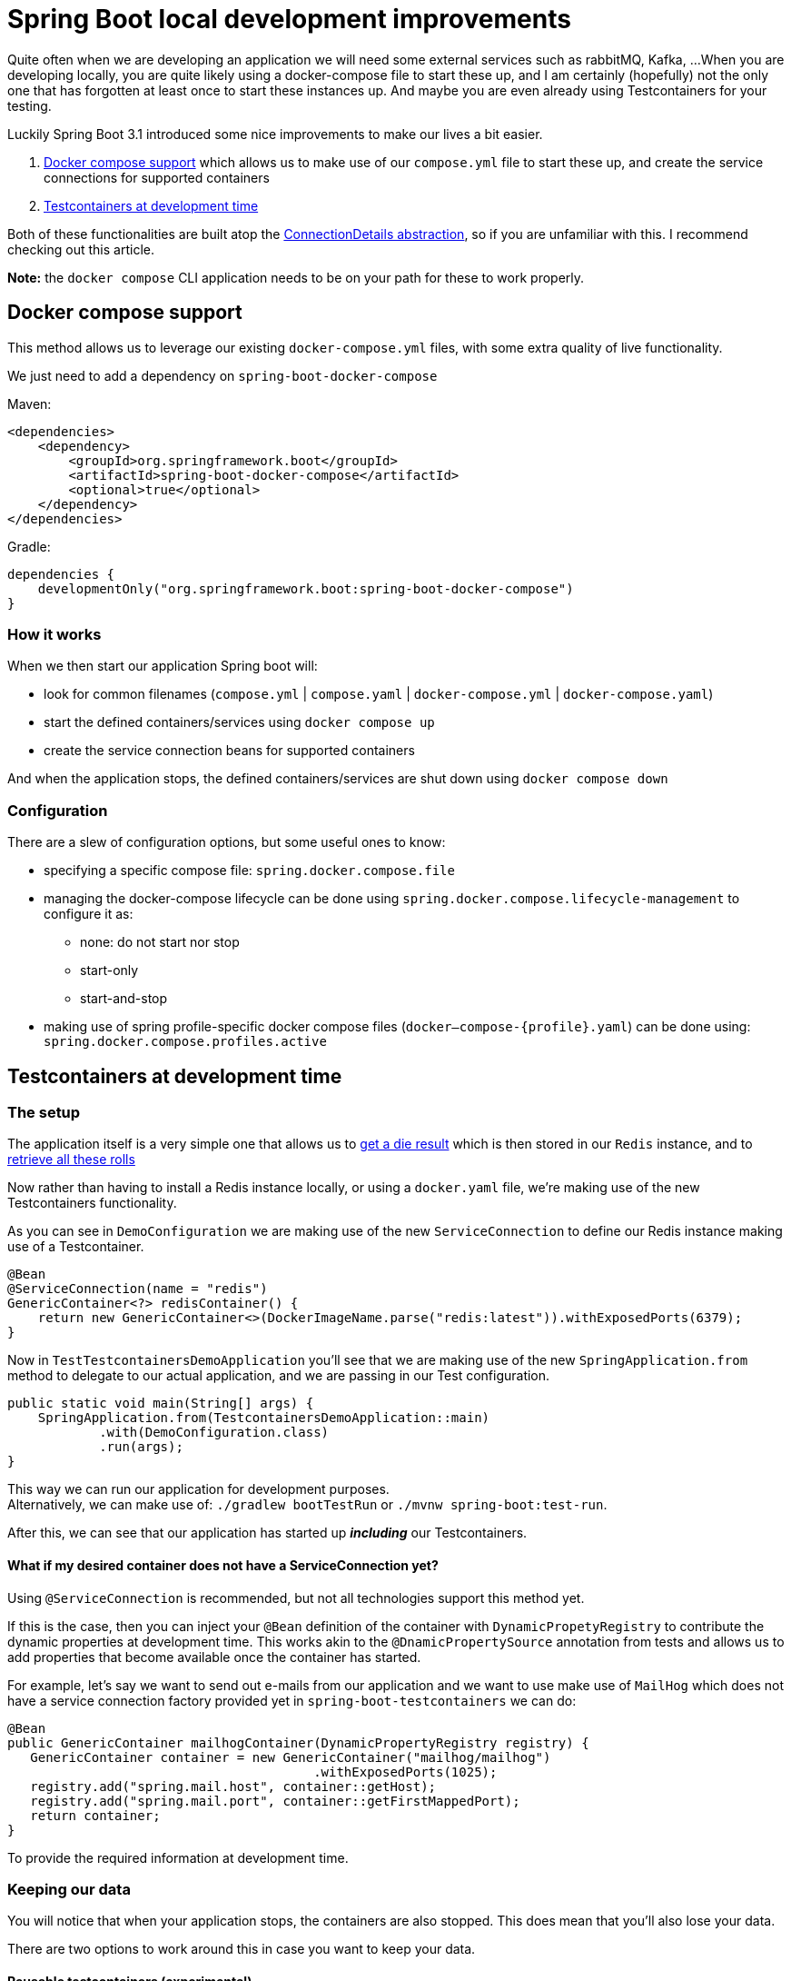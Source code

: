= Spring Boot local development improvements
:toc:
:toc-placement:
:toclevels: 3

Quite often when we are developing an application we will need some external services such as rabbitMQ, Kafka, ...
When you are developing locally, you are quite likely using a docker-compose file to start these up, and I am certainly (hopefully) not the only one that has forgotten at least once to start these instances up.
And maybe you are even already using Testcontainers for your testing.

Luckily Spring Boot 3.1 introduced some nice improvements to make our lives a bit easier.

. https://docs.spring.io/spring-boot/docs/current/reference/htmlsingle/#features.docker-compose[Docker compose support] which allows us to make use of our `compose.yml` file to start these up, and create the service connections for supported containers
. https://docs.spring.io/spring-boot/docs/current/reference/htmlsingle/#features.testing.testcontainers.at-development-time[Testcontainers at development time]

Both of these functionalities are built atop the https://spring.io/blog/2023/06/19/spring-boot-31-connectiondetails-abstraction[ConnectionDetails abstraction], so if you are unfamiliar with this. I recommend checking out this article.

*Note:* the `docker compose` CLI application needs to be on your path for these to work properly.

== Docker compose support

This method allows us to leverage our existing `docker-compose.yml` files, with some extra quality of live functionality.

We just need to add a dependency on `spring-boot-docker-compose`

Maven:
[code,xml]
----
<dependencies>
    <dependency>
        <groupId>org.springframework.boot</groupId>
        <artifactId>spring-boot-docker-compose</artifactId>
        <optional>true</optional>
    </dependency>
</dependencies>
----

Gradle:
[code,groovy]
----
dependencies {
    developmentOnly("org.springframework.boot:spring-boot-docker-compose")
}
----

=== How it works

When we then start our application Spring boot will:

* look for common filenames (`compose.yml` |  `compose.yaml` | `docker-compose.yml` | `docker-compose.yaml`)
* start the defined containers/services using `docker compose up`
* create the service connection beans for supported containers


And when the application stops, the defined containers/services are shut down using `docker compose down`

=== Configuration

There are a slew of configuration options, but some useful ones to know:

* specifying a specific compose file: `spring.docker.compose.file`
* managing the docker-compose lifecycle can be done using `spring.docker.compose.lifecycle-management` to configure it as:

** none: do not start nor stop
** start-only
** start-and-stop

* making use of spring profile-specific docker compose files (`docker–compose-{profile}.yaml`) can be done using: `spring.docker.compose.profiles.active`

== Testcontainers at development time

=== The setup

The application itself is a very simple one that allows us to http://localhost:8080/rollDie[get a die result] which is then stored in our `Redis` instance, and to http://localhost:8080/listRolls[retrieve all these rolls]

Now rather than having to install a Redis instance locally, or using a `docker.yaml` file, we're making use of the new Testcontainers functionality.

As you can see in `DemoConfiguration` we are making use of the new `ServiceConnection` to define our Redis instance making use of a Testcontainer.
[code,java]
----
@Bean
@ServiceConnection(name = "redis")
GenericContainer<?> redisContainer() {
    return new GenericContainer<>(DockerImageName.parse("redis:latest")).withExposedPorts(6379);
}
----

Now in `TestTestcontainersDemoApplication` you'll see that we are making use of the new `SpringApplication.from` method to delegate to our actual application, and we are passing in our Test configuration.

[code,java]
----
public static void main(String[] args) {
    SpringApplication.from(TestcontainersDemoApplication::main)
            .with(DemoConfiguration.class)
            .run(args);
}
----

This way we can run our application for development purposes. +
Alternatively, we can make use of: `./gradlew bootTestRun` or `./mvnw spring-boot:test-run`.

After this, we can see that our application has started up *_including_* our Testcontainers.

==== What if my desired container does not have a ServiceConnection yet?

Using `@ServiceConnection` is recommended, but not all technologies support this method yet. +

If this is the case, then you can inject your `@Bean` definition of the container with `DynamicPropetyRegistry` to contribute the dynamic properties at development time.
This works akin to the `@DnamicPropertySource` annotation from tests and allows us to add properties that become available once the container has started.

For example, let's say we want to send out e-mails from our application and we want to use make use of `MailHog` which does not have a service connection factory provided yet in `spring-boot-testcontainers` we can do:

[code,java]
----
@Bean
public GenericContainer mailhogContainer(DynamicPropertyRegistry registry) {
   GenericContainer container = new GenericContainer("mailhog/mailhog")
                                        .withExposedPorts(1025);
   registry.add("spring.mail.host", container::getHost);
   registry.add("spring.mail.port", container::getFirstMappedPort);
   return container;
}
----

To provide the required information at development time.

=== Keeping our data

You will notice that when your application stops, the containers are also stopped.
This does mean that you'll also lose your data.

There are two options to work around this in case you want to keep your data.

==== Reusable testcontainers (experimental)
The first option, https://java.testcontainers.org/features/reuse/[Reusable Testcontainers] is an experimental feature that can be used by adding `.withReuse(true)`. +
These containers are not stopped when your application stops!

[code,java]
----
@Bean
@ServiceConnection(name = "redis")
GenericContainer<?> redisContainer() {
    return new GenericContainer<>(DockerImageName.parse("redis:latest"))
            .withExposedPorts(6379)
            .withReuse(true);
}
----

==== Spring Boot devtools with @RestartScope

The second option requires you to annotate the desired containers with `@RestartScope`, and to have devtools set up. +
After which they're no longer restarted when devtools restarts your application.

For devtools we'll need to add this to our pom.xml file:
[code,xml]
----
<dependency>
  <groupId>org.springframework.boot</groupId>
  <artifactId>spring-boot-testcontainers</artifactId>
  <scope>optional</scope>
</dependency>
----

or our Gradle build file:
[code,groovy]
----
dependencies {
    developmentOnly("org.springframework.boot:spring-boot-devtools")
}
----

and then we just need to annotate our container(s)

[code,java]
----
@Bean
@ServiceConnection(name = "redis")
@RestartScope
GenericContainer<?> redisContainer() {
    return new GenericContainer<>(DockerImageName.parse("redis:latest"))
            .withExposedPorts(6379);
}
----

== References
* https://testcontainers.com/[Testcontainers]: the official Testcontainers website
* https://docs.spring.io/spring-boot/docs/current/reference/html/using.html#using.devtools[spring-boot-devtools]
* https://docs.spring.io/spring-boot/docs/current/reference/htmlsingle/#features.testing.testcontainers.service-connections[Provided service connections]
